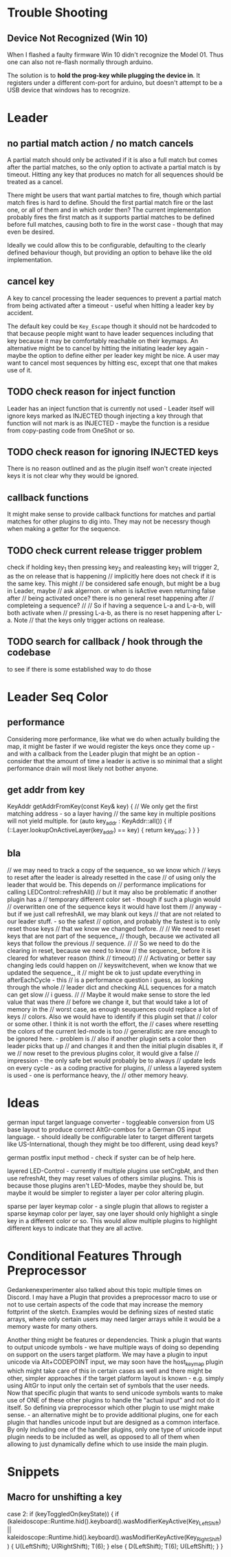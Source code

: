 * Trouble Shooting
** Device Not Recognized (Win 10)
When I flashed a faulty firmware Win 10 didn't recognize the Model 01.
Thus one can also not re-flash normally through arduino.

The solution is to *hold the prog-key while plugging the device in*.
It registers under a different com-port for arduino, but doesn't
attempt to be a USB device that windows has to recognize.

* Leader 
** no partial match action / no match cancels
A partial match should only be activated if it is also a full match
but comes after the partial matches, so the only option to activate a
partial match is by timeout. Hitting any key that produces no match
for all sequences should be treated as a cancel.

There might be users that want partial matches to fire, though which
partial match fires is hard to define. Should the first partial match
fire or the last one, or all of them and in which order then? The
current implementation probably fires the first match as it supports
partial matches to be defined before full matches, causing both to
fire in the worst case - though that may even be desired.

Ideally we could allow this to be configurable, defaulting to the
clearly defined behaviour though, but providing an option to behave
like the old implementation.

** cancel key
A key to cancel processing the leader sequences to prevent
a partial match from being activated after a timeout - useful when
hitting a leader key by accident.

The default key could be =Key_Escape= though it should not be
hardcoded to that because people might want to have leader sequences
including that key because it may be comfortably reachable on their
keymaps. An alternative might be to cancel by hitting the initiating
leader key again - maybe the option to define either per leader key
might be nice. A user may want to cancel most sequences by hitting
esc, except that one that makes use of it.
** TODO check reason for inject function
Leader has an inject function that is currently not used - Leader
itself will ignore keys marked as INJECTED though injecting a key
through that function will not mark is as INJECTED - maybe the
function is a residue from copy-pasting code from OneShot or so.
** TODO check reason for ignoring INJECTED keys
There is no reason outlined and as the plugin itself won't create
injected keys it is not clear why they would be ignored.
** callback functions
It might make sense to provide callback functions for matches and
partial matches for other plugins to dig into. They may not be
necessry though when making a getter for the sequence.
** TODO check current release trigger problem
check if holding key_1 then pressing key_2 and realeasting key_1 will
trigger 2, as the on release that is happening // implicitly here does
not check if it is the same key. This might // be considered safe
enough, but might be a bug in Leader, maybe // ask algernon. or when
is isActive even returning false after // being activated once? there
is no general reset happening after // completeing a sequence? // //
So if having a sequence L-a and L-a-b, will both activate when //
pressing L-a-b, as there is no reset happening after L-a. Note // that
the keys only trigger actions on realease.
** TODO search for callback / hook through the codebase
to see if there is some established way to do those	

* Leader Seq Color
** performance
Considering more performance, like what we do when actually
building the map, it might be faster if we would register the
keys once they come up - and with a callback from the Leader
plugin that might be an option - consider that the amount of
time a leader is active is so minimal that a slight performance
drain will most likely not bother anyone.
** get addr from key

KeyAddr getAddrFromKey(const Key& key) {
		// We only get the first matching address - so a layer having
		// the same key in multiple positions will not yield multiple.
		for (auto key_addr : KeyAddr::all()) {
			if (::Layer.lookupOnActiveLayer(key_addr) == key) {
				return key_addr;
			}
		}
	}
** bla
// we may need to track a copy of the sequence_ so we know which
	// keys to reset after the leader is already resetted in the case
	// of using only the leader that would be. This depends on
	// performance implications for calling LEDControl::refreshAll()
	// but it may also be problematic if another plugin has a
	// temporary different color set - though if such a plugin would
	// overwritten one of the sequence keys it would have lost them
	// anyway - but if we just call refreshAll, we may blank out keys
	// that are not related to our leader stuff. - so the safest
	// option, and probably the fastest is to only reset those keys
	// that we know we changed before.
	//
	// We need to reset keys that are not part of the sequence_
	// though, because we activated all keys that follow the previous
	// sequence.
	//
	// So we need to do the clearing in reset, because we need to know
	// the sequence_ before it is cleared for whatever reason (think
	// timeout)
	//
	// Activating or better say changing leds could happen on
	// keyswitchevent, when we know that we updated the sequence_, it
	// might be ok to just update everything in afterEachCycle - this
	// is a performance question i guess, as looking through the whole
	// leader dict and checking ALL sequences for a match can get slow
	// i guess.
	//
	// Maybe it would make sense to store the led value that was there
	// before we change it, but that would take a lot of memory in the
	// worst case, as enough seuquences could replace a lot of keys
	// colors. Also we would have to identify if this plugin set that
	// color or some other. I think it is not worth the effort, the
	// cases where resetting the colors of the current led-mode is too
	// generalistic are rare enough to be ignored here. - problem is
	// also if another plugin sets a color then leader picks that up
	// and changes it and then the initial plugin disables it, if we
	// now reset to the previous plugins color, it would give a false
	// impression - the only safe bet would probably be to always
	// update leds on every cycle - as a coding practive for plugins,
	// unless a layered system is used - one is performance heavy, the
	// other memory heavy.


* Ideas
german input target language converter - toggleable conversion from US
base layout to produce correct AltGr-combos for a German OS input
language. - should ideally be configurable later to target different
targets like US-International, though they might be too different,
using dead keys?

german postfix input method - check if syster can be of help here.

layered LED-Control - currently if multiple plugins use setCrgbAt, and
then use refreshAt, they may reset values of others similar plugins.
This is because those plugins aren't LED-Modes, maybe they should be,
but maybe it would be simpler to register a layer per color altering
plugin.

sparse per layer keymap color - a single plugin that allows to
register a sparse keymap color per layer, say one layer should only
highlight a single key in a different color or so. This would allow
multiple plugins to highlight different keys to indicate that they are
all active.

* Conditional Features Through Preprocessor

Gedankenexperimenter also talked about this topic multiple times on
Discord. I may have a Plugin that provides a preprocessor macro to use
or not to use certain aspects of the code that may increase the memory
fottprint of the sketch. Examples would be defining sizes of nested
static arrays, where only certain users may need larger arrays while
it would be a memory waste for many others. 

Another thing might be features or dependencies. Think a plugin that
wants to output unicode symbols - we have multiple ways of doing so
depending on support on the users target platform. We may have a
plugin to input unicode via Alt+CODEPOINT input, we may soon have the
host_keymap plugin which might take care of this in certain cases as
well and there might be other, simpler approaches if the target
platform layout is known - e.g. simply using AltGr to input only the
certain set of symbols that the user needs. Now that specific plugin
that wants to send unicode symbols wants to make use of ONE of these
other plugins to handle the "actual input" and not do it itself. So
defining via preprocessor which other plugin to use might make
sense. - an alternative might be to provide additional plugins, one
for each plugin that handles unicode input but are designed as a
common interface. By only including one of the handler plugins, only
one type of unicode input plugin needs to be included as well, as
opposed to all of them when allowing to just dynamically define which
to use inside the main plugin.



* Snippets

** Macro for unshifting a key
  case 2:
	  if (keyToggledOn(keyState)) {
		  if (kaleidoscope::Runtime.hid().keyboard().wasModifierKeyActive(Key_LeftShift) ||
		      kaleidoscope::Runtime.hid().keyboard().wasModifierKeyActive(Key_RightShift))
		  {
			  U(LeftShift);
			  U(RightShift);
			  T(6);
		  } else {
			  D(LeftShift);
			  T(6);
			  U(LeftShift);
		  }
	  }
